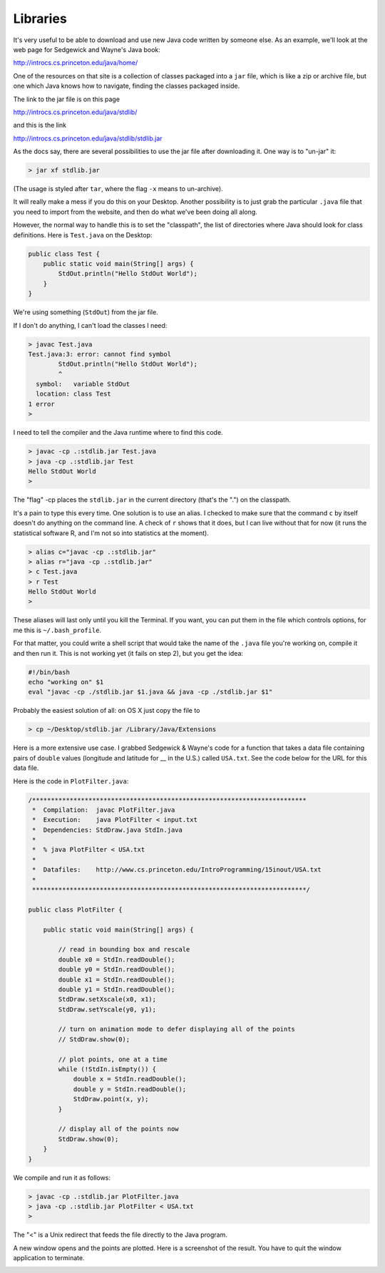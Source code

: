 .. _libraries:

#########
Libraries
#########

It's very useful to be able to download and use new Java code written by someone else.  As an example, we'll look at the web page for Sedgewick and Wayne's Java book:

http://introcs.cs.princeton.edu/java/home/

One of the resources on that site is a collection of classes packaged into a ``jar`` file, which is like a zip or archive file, but one which Java knows how to navigate, finding the classes packaged inside.

The link to the jar file is on this page

http://introcs.cs.princeton.edu/java/stdlib/

and this is the link

http://introcs.cs.princeton.edu/java/stdlib/stdlib.jar

As the docs say, there are several possibilities to use the jar file after downloading it.  One way is to "un-jar" it:

.. sourcecode:: bash

    > jar xf stdlib.jar

(The usage is styled after ``tar``, where the flag ``-x`` means to un-archive).
    
It will really make a mess if you do this on your Desktop.  Another possibility is to just grab the particular ``.java`` file that you need to import from the website, and then do what we've been doing all along.

However, the normal way to handle this is to set the "classpath", the list of directories where Java should look for class definitions.  Here is ``Test.java`` on the Desktop:

.. sourcecode:: java

    public class Test {
        public static void main(String[] args) {
            StdOut.println("Hello StdOut World");
        }
    }

We're using something (``StdOut``) from the jar file.

If I don't do anything, I can't load the classes I need:

.. sourcecode:: bash

    > javac Test.java
    Test.java:3: error: cannot find symbol
            StdOut.println("Hello StdOut World");
            ^
      symbol:   variable StdOut
      location: class Test
    1 error
    >

I need to tell the compiler and the Java runtime where to find this code.

.. sourcecode:: bash

    > javac -cp .:stdlib.jar Test.java
    > java -cp .:stdlib.jar Test
    Hello StdOut World
    >

The "flag" -cp places the ``stdlib.jar`` in the current directory (that's the ".") on the classpath.

It's a pain to type this every time.  One solution is to use an alias.  I checked to make sure that the command ``c`` by itself doesn't do anything on the command line.  A check of ``r`` shows that it does, but I can live without that for now (it runs the statistical software R, and I'm not so into statistics at the moment).

.. sourcecode:: bash

    > alias c="javac -cp .:stdlib.jar"
    > alias r="java -cp .:stdlib.jar"
    > c Test.java
    > r Test
    Hello StdOut World
    >

These aliases will last only until you kill the Terminal.  If you want, you can put them in the file which controls options, for me this is ``~/.bash_profile``.

For that matter, you could write a shell script that would take the name of the ``.java`` file you're working on, compile it and then run it.  This is not working yet (it fails on step 2), but you get the idea:

.. sourcecode:: bash

    #!/bin/bash
    echo "working on" $1
    eval "javac -cp ./stdlib.jar $1.java && java -cp ./stdlib.jar $1"

Probably the easiest solution of all:  on OS X just copy the file to

.. sourcecode:: bash

    > cp ~/Desktop/stdlib.jar /Library/Java/Extensions

Here is a more extensive use case.  I grabbed Sedgewick & Wayne's code for a function that takes a data file containing pairs of ``double`` values (longitude and latitude for __ in the U.S.) called ``USA.txt``.  See the code below for the URL for this data file.

Here is the code in ``PlotFilter.java``:

.. sourcecode:: java

    /*************************************************************************
     *  Compilation:  javac PlotFilter.java
     *  Execution:    java PlotFilter < input.txt
     *  Dependencies: StdDraw.java StdIn.java
     *  
     *  % java PlotFilter < USA.txt
     *
     *  Datafiles:    http://www.cs.princeton.edu/IntroProgramming/15inout/USA.txt
     *
     *************************************************************************/

    public class PlotFilter { 

        public static void main(String[] args) {

            // read in bounding box and rescale
            double x0 = StdIn.readDouble();
            double y0 = StdIn.readDouble();
            double x1 = StdIn.readDouble();
            double y1 = StdIn.readDouble();
            StdDraw.setXscale(x0, x1);
            StdDraw.setYscale(y0, y1);

            // turn on animation mode to defer displaying all of the points
            // StdDraw.show(0);

            // plot points, one at a time
            while (!StdIn.isEmpty()) {
                double x = StdIn.readDouble();
                double y = StdIn.readDouble();
                StdDraw.point(x, y);
            }

            // display all of the points now
            StdDraw.show(0);
        }
    }

We compile and run it as follows:

.. sourcecode:: bash

    > javac -cp .:stdlib.jar PlotFilter.java
    > java -cp .:stdlib.jar PlotFilter < USA.txt
    >

The "<" is a Unix redirect that feeds the file directly to the Java program.

A new window opens and the points are plotted.  Here is a screenshot of the result.  You have to quit the window application to terminate.

.. image:: USA.png
   :scale: 125 %
